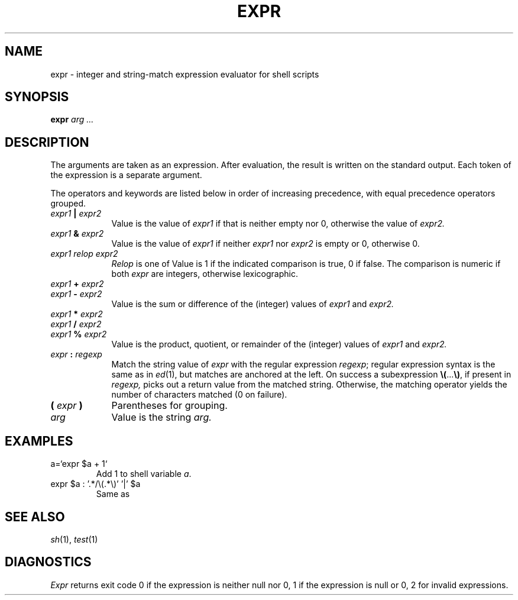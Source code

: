 .TH EXPR 1
.CT 1 shell 
.SH NAME
expr \- integer and string-match expression evaluator for shell scripts
.SH SYNOPSIS
.B expr
.I arg ...
.SH DESCRIPTION
The arguments are taken as an expression.
After evaluation, the result is written on the standard output.
Each token of the expression is a separate argument.
.PP
The operators and keywords are listed below
in order of increasing precedence,
with equal precedence operators grouped.
.TP \w'\f5(\fI\ expr\ \f5)\ 'u
.IB expr1 " | " expr2
Value is the value of
.I expr1
if that is neither empty nor 0,
otherwise the value of 
.IR expr2.
.TP
.IB expr1 " & " expr2
Value is the value of
.I expr1
if neither
.I expr1
nor
.I expr2
is empty or 0, otherwise 0.
.TP
.I expr1 relop expr2
.I Relop
is one of
.L "< <= = != >= >" .
Value is 1
if the indicated comparison is true, 0
if false.
The comparison is numeric if both
.I expr
are integers, otherwise lexicographic.
.TP
.IB expr1 " + " expr2
.br
.ns
.TP
.IB expr1 " - " expr2
.br
Value is the sum or difference of the (integer) values of 
.I expr1
and
.I expr2.
.TP
.IB expr1 " * " expr2
.br
.ns
.TP
.IB expr1 " / " expr2
.br
.ns
.TP
.IB expr1 " % " expr2
.br
Value is the product, quotient, or remainder of the (integer)
values of 
.I expr1
and
.I expr2.
.TP
.IB expr " : " regexp
Match the string value of 
.I expr
with the regular expression 
.IR regexp ;
regular expression syntax is the same as in
.IR ed (1),
but matches are anchored at the left.
On success a subexpression
.BR \e(\| ... \|\e) ,
if present in
.I regexp,
picks out a return value from the matched string.
Otherwise,
the matching operator yields the number of characters matched
(0 on failure).
.TP
.BI ( " expr " )
Parentheses for grouping.
.TP
.I arg
Value is the string
.I arg.
.PP
.SH EXAMPLES
.TP
.L
a=`expr $a + 1`
Add 1 to shell variable
.IR a .
.TP
.L
expr $a : '.*/\e(.*\e)' '|' $a
Same as
.LR "basename $a" .
.SH "SEE ALSO"
.IR sh (1), 
.IR test (1)
.SH DIAGNOSTICS
.I Expr
returns exit code 0 if the expression is neither null nor 0,
1 if the expression is null or 0, 2 for invalid expressions.
